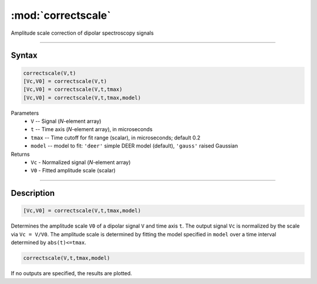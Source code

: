 .. highlight:: matlab
.. _correctscale:

***********************
:mod:`correctscale`
***********************

Amplitude scale correction of dipolar spectroscopy signals

-----------------------------


Syntax
=========================================

.. code-block:: matlab

    correctscale(V,t)
    [Vc,V0] = correctscale(V,t)
    [Vc,V0] = correctscale(V,t,tmax)
    [Vc,V0] = correctscale(V,t,tmax,model)


Parameters
    *   ``V`` -- Signal (*N*-element array)
    *   ``t`` -- Time axis (*N*-element array), in microseconds
    *   ``tmax`` -- Time cutoff for fit range (scalar), in microseconds; default 0.2
    *   ``model`` -- model to fit: ``'deer'`` simple DEER model (default), ``'gauss'`` raised Gaussian
Returns
    *   ``Vc`` - Normalized signal (*N*-element array)
    *   ``V0`` - Fitted amplitude scale (scalar)

-----------------------------


Description
=========================================

.. code-block:: matlab

        [Vc,V0] = correctscale(V,t,tmax,model)

Determines the amplitude scale ``V0`` of a dipolar signal ``V`` and time axis ``t``. The output signal ``Vc`` is normalized by the scale via ``Vc = V/V0``. The amplitude scale is determined by fitting the model specified in ``model`` over a time interval determined by ``abs(t)<=tmax``.

.. code-block:: matlab

        correctscale(V,t,tmax,model)

If no outputs are specified, the results are plotted.

